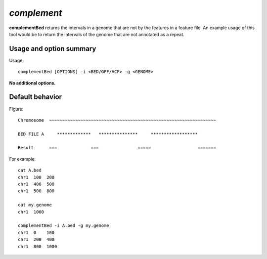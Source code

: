 ###############
*complement*
###############
**complementBed** returns the intervals in a genome that are not by the features in a feature file. An
example usage of this tool would be to return the intervals of the genome that are not annotated as a
repeat.


==========================================================================
Usage and option summary
==========================================================================
Usage:
::
  complementBed [OPTIONS] -i <BED/GFF/VCF> -g <GENOME>

**No additional options.**




==========================================================================
Default behavior
==========================================================================
Figure:
::
  Chromosome  ~~~~~~~~~~~~~~~~~~~~~~~~~~~~~~~~~~~~~~~~~~~~~~~~~~~~~~~~~~~~~~~~
  
  BED FILE A     *************   ***************     ******************              
  
  Result      ===             ===               =====                  =======


For example:
::
  cat A.bed
  chr1  100  200
  chr1  400  500
  chr1  500  800

  cat my.genome
  chr1  1000

  complementBed -i A.bed -g my.genome
  chr1  0    100
  chr1  200  400
  chr1  800  1000


